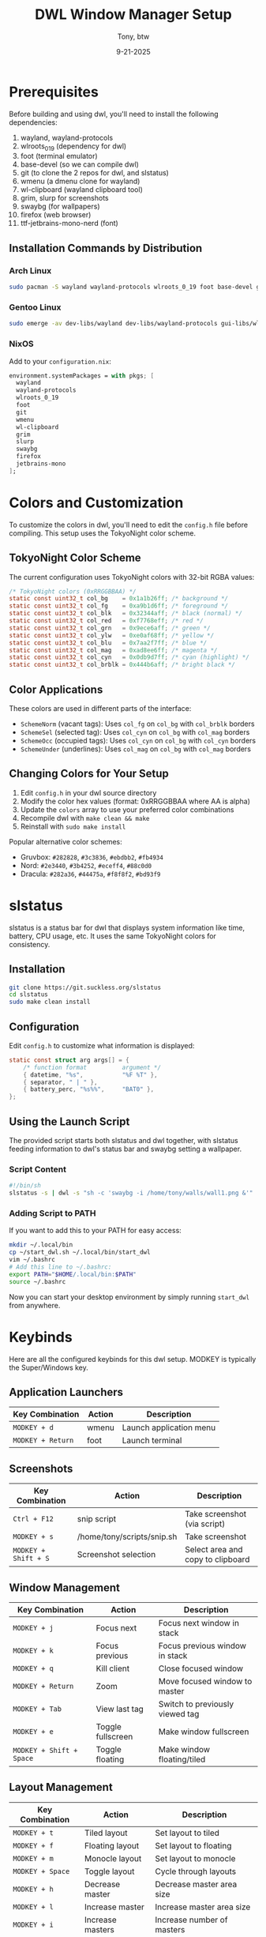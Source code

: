 #+TITLE: DWL Window Manager Setup
#+AUTHOR: Tony, btw
#+DATE: 9-21-2025

* Prerequisites

Before building and using dwl, you'll need to install the following dependencies:

1. wayland, wayland-protocols
2. wlroots_0_19 (dependency for dwl)
3. foot (terminal emulator)
4. base-devel (so we can compile dwl)
5. git (to clone the 2 repos for dwl, and slstatus)
6. wmenu (a dmenu clone for wayland)
7. wl-clipboard (wayland clipboard tool)
8. grim, slurp for screenshots
9. swaybg (for wallpapers)
10. firefox (web browser)
11. ttf-jetbrains-mono-nerd (font)

** Installation Commands by Distribution

*** Arch Linux
#+begin_src sh
sudo pacman -S wayland wayland-protocols wlroots_0_19 foot base-devel git wmenu wl-clipboard grim slurp swaybg firefox ttf-jetbrains-mono-nerd
#+end_src

*** Gentoo Linux
#+begin_src sh
sudo emerge -av dev-libs/wayland dev-libs/wayland-protocols gui-libs/wlroots x11-terms/foot sys-devel/base-devel dev-vcs/git gui-apps/wmenu gui-apps/wl-clipboard media-gfx/grim gui-apps/slurp gui-apps/swaybg www-client/firefox media-fonts/jetbrains-mono
#+end_src

*** NixOS
Add to your =configuration.nix=:
#+begin_src nix
environment.systemPackages = with pkgs; [
  wayland
  wayland-protocols
  wlroots_0_19
  foot
  git
  wmenu
  wl-clipboard
  grim
  slurp
  swaybg
  firefox
  jetbrains-mono
];
#+end_src

* Colors and Customization

To customize the colors in dwl, you'll need to edit the =config.h= file before compiling. This setup uses the TokyoNight color scheme.

** TokyoNight Color Scheme
The current configuration uses TokyoNight colors with 32-bit RGBA values:

#+begin_src c
/* TokyoNight colors (0xRRGGBBAA) */
static const uint32_t col_bg    = 0x1a1b26ff; /* background */
static const uint32_t col_fg    = 0xa9b1d6ff; /* foreground */
static const uint32_t col_blk   = 0x32344aff; /* black (normal) */
static const uint32_t col_red   = 0xf7768eff; /* red */
static const uint32_t col_grn   = 0x9ece6aff; /* green */
static const uint32_t col_ylw   = 0xe0af68ff; /* yellow */
static const uint32_t col_blu   = 0x7aa2f7ff; /* blue */
static const uint32_t col_mag   = 0xad8ee6ff; /* magenta */
static const uint32_t col_cyn   = 0x0db9d7ff; /* cyan (highlight) */
static const uint32_t col_brblk = 0x444b6aff; /* bright black */
#+end_src

** Color Applications
These colors are used in different parts of the interface:

- =SchemeNorm= (vacant tags): Uses =col_fg= on =col_bg= with =col_brblk= borders
- =SchemeSel= (selected tag): Uses =col_cyn= on =col_bg= with =col_mag= borders
- =SchemeOcc= (occupied tags): Uses =col_cyn= on =col_bg= with =col_cyn= borders
- =SchemeUnder= (underlines): Uses =col_mag= on =col_bg= with =col_mag= borders

** Changing Colors for Your Setup
1. Edit =config.h= in your dwl source directory
2. Modify the color hex values (format: 0xRRGGBBAA where AA is alpha)
3. Update the =colors= array to use your preferred color combinations
4. Recompile dwl with =make clean && make=
5. Reinstall with =sudo make install=

Popular alternative color schemes:
- Gruvbox: =#282828=, =#3c3836=, =#ebdbb2=, =#fb4934=
- Nord: =#2e3440=, =#3b4252=, =#eceff4=, =#88c0d0=
- Dracula: =#282a36=, =#44475a=, =#f8f8f2=, =#bd93f9=

* slstatus

slstatus is a status bar for dwl that displays system information like time, battery, CPU usage, etc. It uses the same TokyoNight colors for consistency.

** Installation
#+begin_src sh
git clone https://git.suckless.org/slstatus
cd slstatus
sudo make clean install
#+end_src

** Configuration
Edit =config.h= to customize what information is displayed:
#+begin_src c
static const struct arg args[] = {
    /* function format          argument */
    { datetime, "%s",           "%F %T" },
    { separator, " | " },
    { battery_perc, "%s%%",     "BAT0" },
};
#+end_src

** Using the Launch Script

The provided script starts both slstatus and dwl together, with slstatus feeding information to dwl's status bar and swaybg setting a wallpaper.

*** Script Content
#+begin_src sh
#!/bin/sh
slstatus -s | dwl -s "sh -c 'swaybg -i /home/tony/walls/wall1.png &'"
#+end_src

*** Adding Script to PATH
If you want to add this to your PATH for easy access:

#+begin_src sh
mkdir ~/.local/bin
cp ~/start_dwl.sh ~/.local/bin/start_dwl
vim ~/.bashrc
# Add this line to ~/.bashrc:
export PATH="$HOME/.local/bin:$PATH"
source ~/.bashrc
#+end_src

Now you can start your desktop environment by simply running =start_dwl= from anywhere.

* Keybinds

Here are all the configured keybinds for this dwl setup. MODKEY is typically the Super/Windows key.

** Application Launchers
| Key Combination | Action | Description |
|-----------------|--------|-------------|
| =MODKEY + d= | wmenu | Launch application menu |
| =MODKEY + Return= | foot | Launch terminal |

** Screenshots
| Key Combination | Action | Description |
|-----------------|--------|-------------|
| =Ctrl + F12= | snip script | Take screenshot (via script) |
| =MODKEY + s= | /home/tony/scripts/snip.sh | Take screenshot |
| =MODKEY + Shift + S= | Screenshot selection | Select area and copy to clipboard |

** Window Management
| Key Combination | Action | Description |
|-----------------|--------|-------------|
| =MODKEY + j= | Focus next | Focus next window in stack |
| =MODKEY + k= | Focus previous | Focus previous window in stack |
| =MODKEY + q= | Kill client | Close focused window |
| =MODKEY + Return= | Zoom | Move focused window to master |
| =MODKEY + Tab= | View last tag | Switch to previously viewed tag |
| =MODKEY + e= | Toggle fullscreen | Make window fullscreen |
| =MODKEY + Shift + Space= | Toggle floating | Make window floating/tiled |

** Layout Management
| Key Combination | Action | Description |
|-----------------|--------|-------------|
| =MODKEY + t= | Tiled layout | Set layout to tiled |
| =MODKEY + f= | Floating layout | Set layout to floating |
| =MODKEY + m= | Monocle layout | Set layout to monocle |
| =MODKEY + Space= | Toggle layout | Cycle through layouts |
| =MODKEY + h= | Decrease master | Decrease master area size |
| =MODKEY + l= | Increase master | Increase master area size |
| =MODKEY + i= | Increase masters | Increase number of masters |
| =MODKEY + p= | Decrease masters | Decrease number of masters |

** Status Bar and Gaps
| Key Combination | Action | Description |
|-----------------|--------|-------------|
| =MODKEY + b= | Toggle bar | Show/hide status bar |
| =MODKEY + a= | Toggle gaps | Enable/disable window gaps |

** Tag Management (Workspaces)
| Key Combination | Action | Description |
|-----------------|--------|-------------|
| =MODKEY + [1-9]= | View tag | Switch to tag 1-9 |
| =MODKEY + Shift + [1-9]= | Move to tag | Move window to tag 1-9 |
| =MODKEY + 0= | View all tags | Show windows from all tags |
| =MODKEY + Shift + )= | Tag all | Tag window with all tags |

** Monitor Management
| Key Combination | Action | Description |
|-----------------|--------|-------------|
| =MODKEY + ,= | Focus left monitor | Focus monitor to the left |
| =MODKEY + .= | Focus right monitor | Focus monitor to the right |
| =MODKEY + Shift + <= | Move to left monitor | Move window to left monitor |
| =MODKEY + Shift + >= | Move to right monitor | Move window to right monitor |

** System Control
| Key Combination | Action | Description |
|-----------------|--------|-------------|
| =MODKEY + Shift + Q= | Quit dwl | Exit window manager |
| =Ctrl + Alt + Backspace= | Terminate server | Force quit (emergency exit) |

